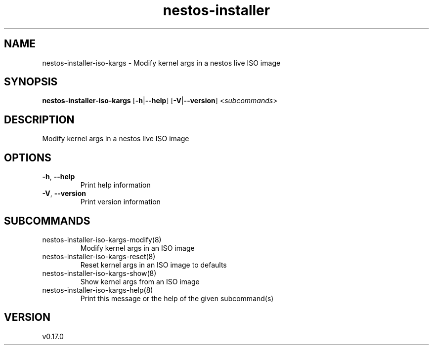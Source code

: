 .ie \n(.g .ds Aq \(aq
.el .ds Aq '
.TH nestos-installer 8  "nestos-installer 0.17.0" 
.SH NAME
nestos\-installer\-iso\-kargs \- Modify kernel args in a nestos live ISO image
.SH SYNOPSIS
\fBnestos\-installer\-iso\-kargs\fR [\fB\-h\fR|\fB\-\-help\fR] [\fB\-V\fR|\fB\-\-version\fR] <\fIsubcommands\fR>
.SH DESCRIPTION
Modify kernel args in a nestos live ISO image
.SH OPTIONS
.TP
\fB\-h\fR, \fB\-\-help\fR
Print help information
.TP
\fB\-V\fR, \fB\-\-version\fR
Print version information
.SH SUBCOMMANDS
.TP
nestos\-installer\-iso\-kargs\-modify(8)
Modify kernel args in an ISO image
.TP
nestos\-installer\-iso\-kargs\-reset(8)
Reset kernel args in an ISO image to defaults
.TP
nestos\-installer\-iso\-kargs\-show(8)
Show kernel args from an ISO image
.TP
nestos\-installer\-iso\-kargs\-help(8)
Print this message or the help of the given subcommand(s)
.SH VERSION
v0.17.0
